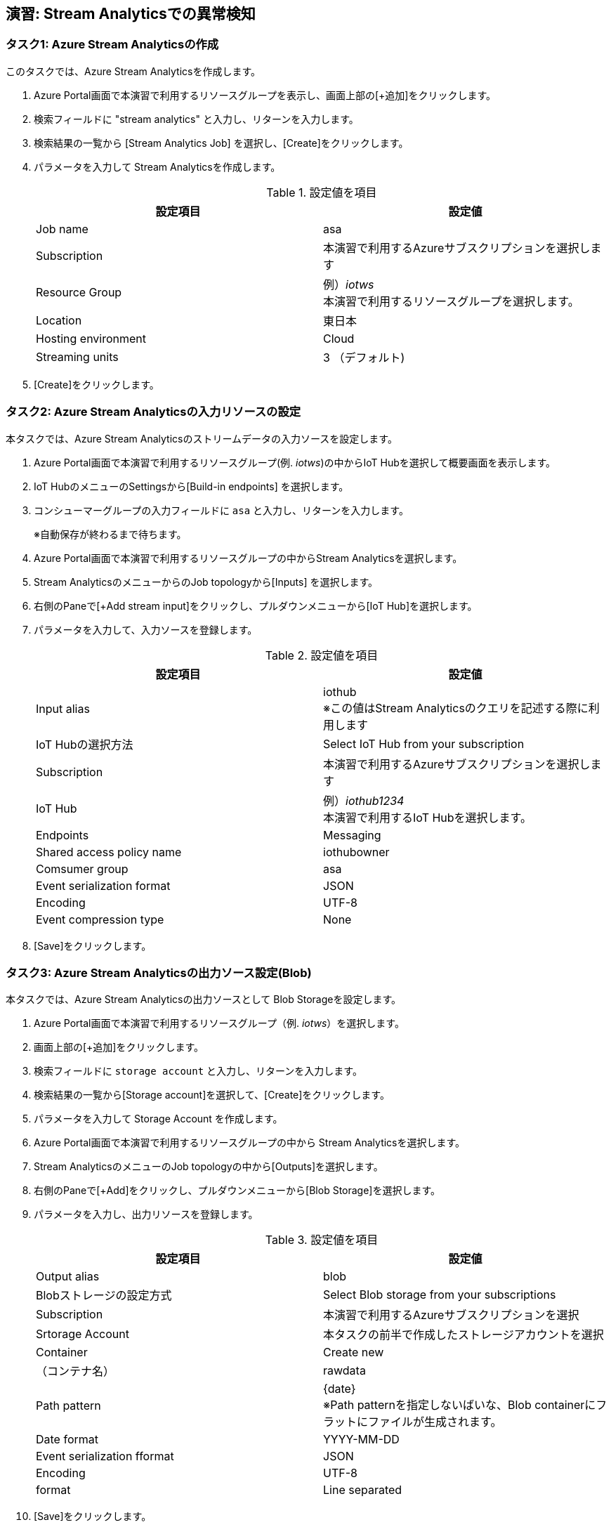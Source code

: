## 演習: Stream Analyticsでの異常検知


### タスク1: Azure Stream Analyticsの作成

このタスクでは、Azure Stream Analyticsを作成します。

. Azure Portal画面で本演習で利用するリソースグループを表示し、画面上部の[+追加]をクリックします。

. 検索フィールドに "stream analytics" と入力し、リターンを入力します。

. 検索結果の一覧から [Stream Analytics Job] を選択し、[Create]をクリックします。

. パラメータを入力して Stream Analyticsを作成します。
+
.設定値を項目
[cols="2*", options="header"]
|===
|設定項目
|設定値

|Job name
|asa

|Subscription
|本演習で利用するAzureサブスクリプションを選択します

|Resource Group
|例）_iotws_ +
本演習で利用するリソースグループを選択します。

|Location
|東日本

|Hosting environment
|Cloud

|Streaming units
|3 （デフォルト)

|===

. [Create]をクリックします。


### タスク2: Azure Stream Analyticsの入力リソースの設定

本タスクでは、Azure Stream Analyticsのストリームデータの入力ソースを設定します。

. Azure Portal画面で本演習で利用するリソースグループ(例. _iotws_)の中からIoT Hubを選択して概要画面を表示します。

. IoT HubのメニューのSettingsから[Build-in endpoints] を選択します。

. コンシューマーグループの入力フィールドに `asa` と入力し、リターンを入力します。
+
※自動保存が終わるまで待ちます。

. Azure Portal画面で本演習で利用するリソースグループの中からStream Analyticsを選択します。

. Stream AnalyticsのメニューからのJob topologyから[Inputs] を選択します。

. 右側のPaneで[+Add stream input]をクリックし、プルダウンメニューから[IoT Hub]を選択します。

. パラメータを入力して、入力ソースを登録します。
+
.設定値を項目
[cols="2*", options="header"]
|===
|設定項目
|設定値

|Input alias
|iothub +
※この値はStream Analyticsのクエリを記述する際に利用します

|IoT Hubの選択方法
|Select IoT Hub from your subscription

|Subscription
|本演習で利用するAzureサブスクリプションを選択します

|IoT Hub
|例）_iothub1234_ +
本演習で利用するIoT Hubを選択します。

|Endpoints
|Messaging

|Shared access policy name
|iothubowner

|Comsumer group
|asa

|Event serialization format
|JSON

|Encoding
|UTF-8

|Event compression type
|None

|===

. [Save]をクリックします。


### タスク3: Azure Stream Analyticsの出力ソース設定(Blob)

本タスクでは、Azure Stream Analyticsの出力ソースとして Blob Storageを設定します。

. Azure Portal画面で本演習で利用するリソースグループ（例. _iotws_）を選択します。

. 画面上部の[+追加]をクリックします。

. 検索フィールドに `storage account` と入力し、リターンを入力します。

. 検索結果の一覧から[Storage account]を選択して、[Create]をクリックします。

. パラメータを入力して Storage Account を作成します。

. Azure Portal画面で本演習で利用するリソースグループの中から Stream Analyticsを選択します。

. Stream AnalyticsのメニューのJob topologyの中から[Outputs]を選択します。

. 右側のPaneで[+Add]をクリックし、プルダウンメニューから[Blob Storage]を選択します。

. パラメータを入力し、出力リソースを登録します。
+
.設定値を項目
[cols="2*", options="header"]
|===
|設定項目
|設定値

|Output alias
|blob

|Blobストレージの設定方式
|Select Blob storage from your subscriptions

|Subscription
|本演習で利用するAzureサブスクリプションを選択

|Srtorage Account
|本タスクの前半で作成したストレージアカウントを選択

|Container
|Create new

|（コンテナ名）
|rawdata

|Path pattern
|{date} +
※Path patternを指定しないばいな、Blob containerにフラットにファイルが生成されます。

|Date format
|YYYY-MM-DD

|Event serialization fformat
|JSON

|Encoding
|UTF-8

|format
|Line separated

|===

. [Save]をクリックします。

#### タスク4: Blobストレージへの出力
. Azure Stream AnalyticsのメニューのJob topologyの中から[Query]を選択します。

. 右側のPaneでクエリを編集します。
+
```
SELECT
    *
INTO
    blob
FROM
    iothub
```

. [Save]をクリックしてクエリを保存します。

. Stream Analyticsのメニューの[Overview]をクリックします。

.  右側のPaneから[> Start]をクリックし、表示されたダイアログでJob output start timeが[Now]になっていることを確認し、[Start]をクリックします。

. Azure Portal画面で本演習で利用するIoT Deviceの仮想マシンを選択し、右側のPaneの[Connect]をクリックします。

. 表示されたダイアログで[SSH]のタブを選択し、SSHのログインコマンドをコピーします。

. Azure Portalのクラウドシェルを起動し、SSHのログインコマンドをペースとして、IoT Deviceの仮想マシンにSSHでログインします。

. IoTデバイスのサンプルアプリケーションを実行します。
+
```
cd azure-iot-samples-python-master/iot-hub/Quickstarts/simulated-device-2

python SimulatedDevice.py
```

. Azureポータル画面で本演習で利用するStorage Accountを選択します。

. 右側のPaneで[Blob]をクリックします。

. 表示された一覧の[rawdata]->[日付フォルダー]->[ファイル名]をクリックします。

. 画面上部の[Edit blob]をクリックしてファイルにテレメトリデータが出力されていることを確認します。

. Azure Portal画面で本演習で利用するAzure Stream Analyticsを選択し、右側のPaneで[Stop]をクリックします。



### タスク5: Stream Analyticsの出力ソースの設定(Azure Function)

本タスクでは、Azure Stream Analyticsの出力ソースを設定します。

. Azure Portal画面で本演習で利用するリソースグループの中からStream Analyticsを選択します。

. Stream AnalyticsのメニューのJob topologyから[Outputs] を選択します。

. 右側のPaneで[+Add]をクリックし、プルダウンメニューから[Azure Function]を選択します。

. パラメータを入力して、入力ソースを登録します。
+
.設定値を項目
[cols="2*", options="header"]
|===
|設定項目
|設定値

|Output alias
|slack

|IoT Hubの選択方法
|Select IoT Hub from your subscription

|Subscription
|本演習で利用するAzureサブスクリプションを選択します

|Functio app
|例）_slackfunc1234_ +
Slackにメッセージを送信するFunctionを選択します

|Function
|HttpTriggerSlack

|Max Batch Size
|（空白）

|Max barch count
|（空白）

|===
+
[Save]をクリックします。

### タスク6: Azure Functionへの出力

本タスクでは、Azure Stream Analytisの異常検知の組み込み関数を利用し、突発的な値の変化があった時に、Slackにメッセージを送信する設定をします。

. Azureポータル画面で本演習で利用するAzure Stream Analyticsを選択します。

. Azure Stream AnalyticsのメニューのJob topologyの[Query]をクリックします。

. 右側のPaneでクエリを編集し、先ほどのクエリの先頭に次のクエリを付け足します。
+
```
WITH
AnomalyDetectionStep AS
(
    SELECT
        EVENTENQUEUEDUTCTIME AS time,
        CAST(temperature AS float) AS temp,
        AnomalyDetection_SpikeAndDip(CAST(temperature AS float), 95, 120, 'spikesanddips')
            OVER(LIMIT DURATION(second, 120)) AS SpikeAndDipScores
    FROM iothub
),
AnomalyDetectionStepResult AS
(
    SELECT
        time,
        temp,
        CAST(GetRecordPropertyValue(SpikeAndDipScores, 'Score') AS float) AS
        SpikeAndDipScore,
        CAST(GetRecordPropertyValue(SpikeAndDipScores, 'IsAnomaly') AS bigint) AS
        IsSpikeAndDipAnomaly
    FROM
        AnomalyDetectionStep
)
SELECT
        time,
        temp,
        SpikeAndDipScore,
        IsSpikeAndDipAnomaly
INTO
    slackfunc
FROM
    AnomalyDetectionStepResult
WHERE
    IsSpikeAndDipAnomaly = 1

SELECT
  *
INTO
  blob
FROM
  iothub
```

[NOTE]
====
**WITH句**

クエリの結果を一時的に名前付きのオブジェクトとして保持します。

```
WITH [結果セット名] AS [クエリ]
```

**AnomalyDetection_SpikeAndDip関数**

値の急上昇と急降下を検出し、異常の有無のスコアを返します。


```
AnomaryDetection_SpikeAndDip([値], [信頼度], [履歴サイズ],[モード])
```

[cols="2*", options="header"]
|===
|パラメータ
|説明

|値
|異常検知の対象となる値

|期待値
|検証結果の信頼度を1〜100の間で指定。信頼度が低いほど検知される可能性が高くなる。

|履歴サイズ
|モデルの学習に利用するイベントの数　+

|モード
|モードは3種類{spikesanddips, spikes, dips} +
モードの指定により、Spikes（急上昇)、Dips(急降下)の両方またはいずれかを検知。

|===

[cols="2*", options="header"]
|===
|返り値
|説明

|IsAnomaly
|異常の有無を0か1で返します +
0 : 異常あり +
1 : 異常なし

|Score
|異常が発生している可能性の指標。低い値の場合、可能性が低いことを意味する

|===


====

## タスク7: テレメトリデータの処理

このタスクでは、IoT Deviceから送信されたテレメトリデータをStream Analyticsでクエリ処理し、温度の急上昇、急降下があった場合にSlackにメッセージが送信されていることを確認します。

. Azure Portal画面で本演習で利用するStream Analyticsを選択します。
+
* 左側のメニューで[Resource groups]をクリック
* リソースグループ一覧でリソースグループ（例. _iotws_）をクリック
* 一覧からStream Analytics(例. _asa_)をクリック

. 画面上部の[>Start]をクリックして、ストリーミング処理を開始します。

. Azure Portal画面で本演習で利用するIoT Device用の仮想マシンを選択します。
+
* 左側のメニューで[Resource groups]をクリック
* リソースグループ一覧でリソースグループ（例. _iotws_）をクリック
* 一覧からIoT Device用の仮想まちんをクリック

. 右側のPane上部の[Connect]をクリックしてダイアログを表示し、SSHコマンドの文字列をコピーします。

. Azure Portal画面上部の[>_]をクリックし、Cloud Shellを実行します。

. Cloud ShellのターミナルにSSHコマンドをペースとし、IoT DeviceにSSHでログインします。

. IoT Deviceのサンプルプルグラムのディレクトリに移動し、プログラムを実行します。
+
```
cd iotdevice_python/iot-hub/Quickstarts/simulated-device-2

python SimulatedDevice.py
```

. WebブラウザーでSlackのワークスペースを開き、温度異常のメッセージを確認します。
